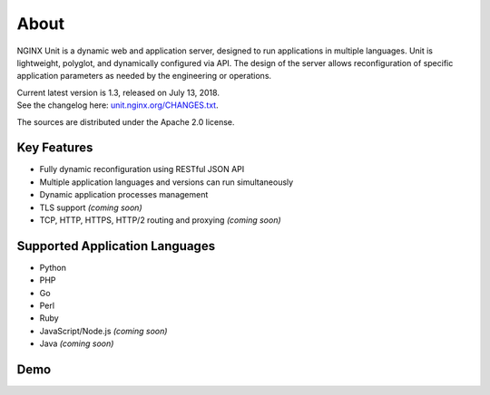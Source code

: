 
#####
About
#####

NGINX Unit is a dynamic web and application server, designed to run applications
in multiple languages.  Unit is lightweight, polyglot, and dynamically
configured via API.  The design of the server allows reconfiguration of
specific application parameters as needed by the engineering or operations.

| Current latest version is 1.3, released on July 13, 2018.
| See the changelog here: `unit.nginx.org/CHANGES.txt </CHANGES.txt>`_.

The sources are distributed under the Apache 2.0 license.

Key Features
************

- Fully dynamic reconfiguration using RESTful JSON API
- Multiple application languages and versions can run simultaneously
- Dynamic application processes management
- TLS support *(coming soon)*
- TCP, HTTP, HTTPS, HTTP/2 routing and proxying *(coming soon)*

Supported Application Languages
*******************************

- Python
- PHP
- Go
- Perl
- Ruby
- JavaScript/Node.js *(coming soon)*
- Java *(coming soon)*

Demo
****

.. raw:: html

    <div class="video">
    <iframe type="text/html"
            src="https://www.youtube.com/embed/I4IWEz2lBWU?modestbranding=1&amp;rel=0&amp;showinfo=0&amp;color=white"
            frameborder="0" allowfullscreen="1">
    </iframe>
    </div>
